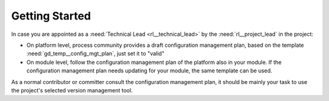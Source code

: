 ..
   # *******************************************************************************
   # Copyright (c) 2025 Contributors to the Eclipse Foundation
   #
   # See the NOTICE file(s) distributed with this work for additional
   # information regarding copyright ownership.
   #
   # This program and the accompanying materials are made available under the
   # terms of the Apache License Version 2.0 which is available at
   # https://www.apache.org/licenses/LICENSE-2.0
   #
   # SPDX-License-Identifier: Apache-2.0
   # *******************************************************************************

Getting Started
###############

.. doc_getstrt:: Configuration Management Get Started
   :id: doc_concept__configuration_process_start
   :status: valid

In case you are appointed as a :need:`Technical Lead <rl__technical_lead>` by the :need:`rl__project_lead` in the project:

* On platform level, process community provides a draft configuration management plan,
  based on the template :need:`gd_temp__config_mgt_plan`, just set it to "valid"
* On module level, follow the configuration management plan of the platform also in your module.
  If the configuration management plan needs updating for your module, the same template can be used.

As a normal contributor or committer consult the configuration management plan, it should
be mainly your task to use the project's selected version management tool.
